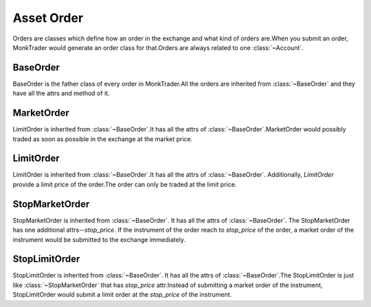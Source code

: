.. _asset_order:

=============
Asset Order
=============

Orders are classes which define how an order in the exchange and what kind of
orders are.When you submit an order, MonkTrader would generate an order
class for that.Orders are always related to one :class:`~Account`.

BaseOrder
==========

.. class:: BaseOrder

    BaseOrder is the father class of every order in MonkTrader.All the orders
    are inherited from :class:`~BaseOrder` and they have all the attrs and
    method of it.

    .. attribute:: account

        Reference to the :class:`~Account` which the order belongs to.

    .. attribute:: order_id

        It is an unique id for the order. It is generated by
        :py:func:`~uuid.uuid4`.

    .. attribute:: instrument

        It returns the reference to the :class:`~Instrument` of the order.

    .. attribute:: quantity

        The total quantity of the order.

    .. attribute:: traded_quantity

        The traded quantity of the order.Normally when the order firstly
        is created, the `traded_quantity`  is 0.

    .. attribute:: side

        Describe the :class:`~SIDE` of the order.

    .. attribute:: remain_quantity

        The total quantity of the order - the traded quantity of the order

    .. attribute:: trades

        List of :class:`~Trade` that applied to this order.

    .. attribute:: order_status

        The status of the order.

        There are 3 types of order status.

            * not traded(:attr:`~BaseOrder.traded_quantity` == 0)
            * fully traded(:attr:`~BaseOrder.traded_quantity` == :attr:`~BaseOrder.quantity`)
            * partly traded(0 < :attr:`~BaseOrder.traded_quantity` < :attr:`~BaseOrder.quantity`)


MarketOrder
=============

.. class:: MarketOrder

    LimitOrder is inherited from :class:`~BaseOrder`.It has all the attrs of
    :class:`~BaseOrder`.MarketOrder would possibly traded as soon as possible
    in the exchange at the market price.


LimitOrder
==========

.. class:: LimitOrder

    LimitOrder is inherited from :class:`~BaseOrder`.It has all the attrs of
    :class:`~BaseOrder`. Additionally, `LimitOrder` provide a limit price of
    the order.The order can only be traded at the limit price.

    .. attribute:: price

        The limit price of the order. The trades of the order can only be traded
        in this price.

    .. attribute:: order_value

        The total value which is calculated by the price of the LimitOrder
        and the total quantity.

    .. attribute:: remain_value

        The remain value which is calculated by the price of the LimitOrder
        and the remain quantity.

StopMarketOrder
================

.. class:: StopMarketOrder

    StopMarketOrder is inherited from :class:`~BaseOrder`. It has all the
    attrs of :class:`~BaseOrder`. The StopMarketOrder has one additional
    attrs--`stop_price`. If the instrument of the order reach to `stop_price`
    of the order, a market order of the instrument would be submitted to
    the exchange immediately.

    .. attribute:: stop_price

        The price that triggered submitting the market order.

StopLimitOrder
===============

.. class:: StopLimitOrder

    StopLimitOrder is inherited from :class:`~BaseOrder`. It has all the
    attrs of :class:`~BaseOrder`.The StopLimitOrder is just like
    :class:`~StopMarketOrder` that has `stop_price` attr.Instead of
    submitting a market order of the instrument, StopLimitOrder would submit
    a limit order at the `stop_price` of the instrument.


    .. attribute:: stop_price

        The price that triggered submitting the limit order at `stop_price`.
